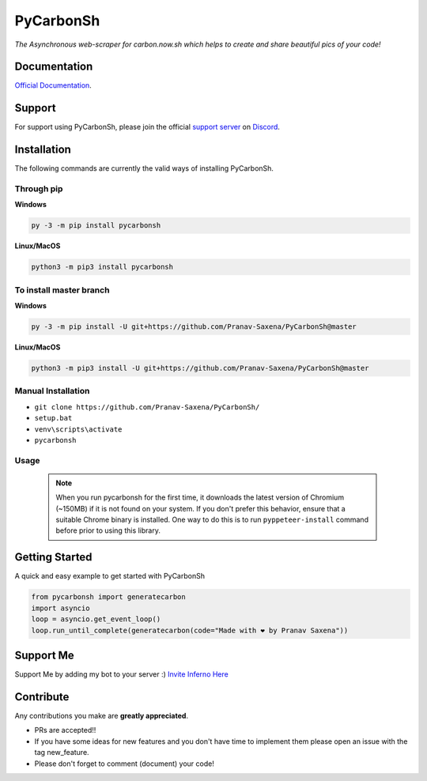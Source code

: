 ***********
PyCarbonSh 
***********

.. image:: https://cdn.discordapp.com/attachments/862939982837317672/875030619606888458/pycarbonsh.png
    :align: center
    :target: https://github.com/Pranav-Saxena/PyCarbonSh/
    :alt: PyCarbonSh

*The Asynchronous web-scraper for carbon.now.sh which helps to create and share beautiful pics of your code!*

.. image:: https://discord.com/api/guilds/833364768076988458/embed.png
   :target: https://discord.gg/tTr6DvyRCH
   :alt: Discord server invite
.. image:: https://img.shields.io/pypi/v/pycarbonsh.svg
   :target: https://pypi.python.org/pypi/pycarbonsh
   :alt: PyPI version info
.. image:: https://img.shields.io/pypi/pyversions/pycarbonsh.svg
   :target: https://pypi.python.org/pypi/pycarbonsh
   :alt: PyPI supported Python versions
.. image:: https://img.shields.io/github/license/Pranav-Saxena/PyCarbonSh?color=2b9348.svg
    :target: LICENSE
.. image:: https://img.shields.io/github/stars/Pranav-Saxena/PyCarbonSh?color=2b9348.svg
    :alt: Stars
.. image:: https://img.shields.io/github/forks/Pranav-Saxena/PyCarbonSh?color=2b9348.svg
    :alt: forks


Documentation
---------------------------
`Official Documentation <https://pycarbonsh.readthedocs.io/en/latest/index.html#>`_.

Support
---------------------------
For support using PyCarbonSh, please join the official `support server
<https://discord.gg/tTr6DvyRCH>`_ on `Discord <https://discordapp.com/>`_.

Installation
---------------------------
The following commands are currently the valid ways of installing PyCarbonSh.

Through pip
############

**Windows**

.. code:: sh

    py -3 -m pip install pycarbonsh

**Linux/MacOS**

.. code:: sh

    python3 -m pip3 install pycarbonsh


To install master branch
#########################

**Windows**

.. code:: sh

    py -3 -m pip install -U git+https://github.com/Pranav-Saxena/PyCarbonSh@master

**Linux/MacOS**

.. code:: sh

    python3 -m pip3 install -U git+https://github.com/Pranav-Saxena/PyCarbonSh@master

Manual Installation
####################
- ``git clone https://github.com/Pranav-Saxena/PyCarbonSh/``
- ``setup.bat``
- ``venv\scripts\activate``
- ``pycarbonsh``

Usage
#######
    .. note:: When you run pycarbonsh for the first time, it downloads the latest version of Chromium (~150MB) if it is not found on your system. If you don't prefer this behavior, ensure that a suitable Chrome binary is installed. One way to do this is to run ``pyppeteer-install`` command before prior to using this library.

Getting Started
----------------------------

A quick and easy example to get started with PyCarbonSh

.. code:: py

    from pycarbonsh import generatecarbon
    import asyncio
    loop = asyncio.get_event_loop()
    loop.run_until_complete(generatecarbon(code="Made with ❤ by Pranav Saxena"))


Support Me
-----------
Support Me by adding my bot to your server :) `Invite Inferno Here <https://discord.com/api/oauth2/authorize?client_id=808690602358079508&permissions=261926419703&scope=bot%20applications.commands>`_

Contribute
----------------------------
Any contributions you make are **greatly appreciated**.
    
- PRs are accepted!!
- If you have some ideas for new features and you don't have time to implement them please open an issue with the tag new_feature.
- Please don't forget to comment (document) your code!